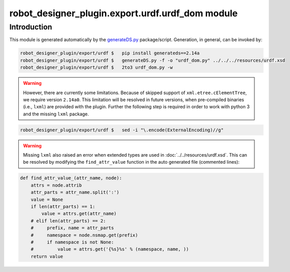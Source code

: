 robot_designer_plugin.export.urdf.urdf_dom module
=================================================

Introduction
^^^^^^^^^^^^

This module is generated automatically by the `generateDS.py <https://pypi.python.org/pypi/generateDS>`_ package/script.
Generation, in general, can be invoked by:

.. code-block:: bash

    robot_designer_plugin/export/urdf $   pip install generateds==2.14a
    robot_designer_plugin/export/urdf $   generateDS.py -f -o "urdf_dom.py" ../../../resources/urdf.xsd
    robot_designer_plugin/export/urdf $   2to3 urdf_dom.py -w

.. warning::

    However, there are currently some limitations. Because of skipped support of ``xml.etree.cElementTree``,
    we require version ``2.14a0``. This limitation will be resolved in future versions, when pre-compiled
    binaries (i.e., ``lxml``) are provided with the plugin. Further the following step is required in order to work with
    python 3 and the missing ``lxml`` package.

.. code-block:: bash

    robot_designer_plugin/export/urdf $   sed -i "\.encode(ExternalEncoding)//g"

.. warning::

    Missing ``lxml`` also raised an error when extended types are used in :doc:`../../resources/urdf.xsd`.
    This can be resolved by modifying the ``find_attr_value`` function in the auto generated file (commented lines):

.. code-block:: python

    def find_attr_value_(attr_name, node):
        attrs = node.attrib
        attr_parts = attr_name.split(':')
        value = None
        if len(attr_parts) == 1:
            value = attrs.get(attr_name)
        # elif len(attr_parts) == 2:
        #     prefix, name = attr_parts
        #     namespace = node.nsmap.get(prefix)
        #     if namespace is not None:
        #         value = attrs.get('{%s}%s' % (namespace, name, ))
        return value

